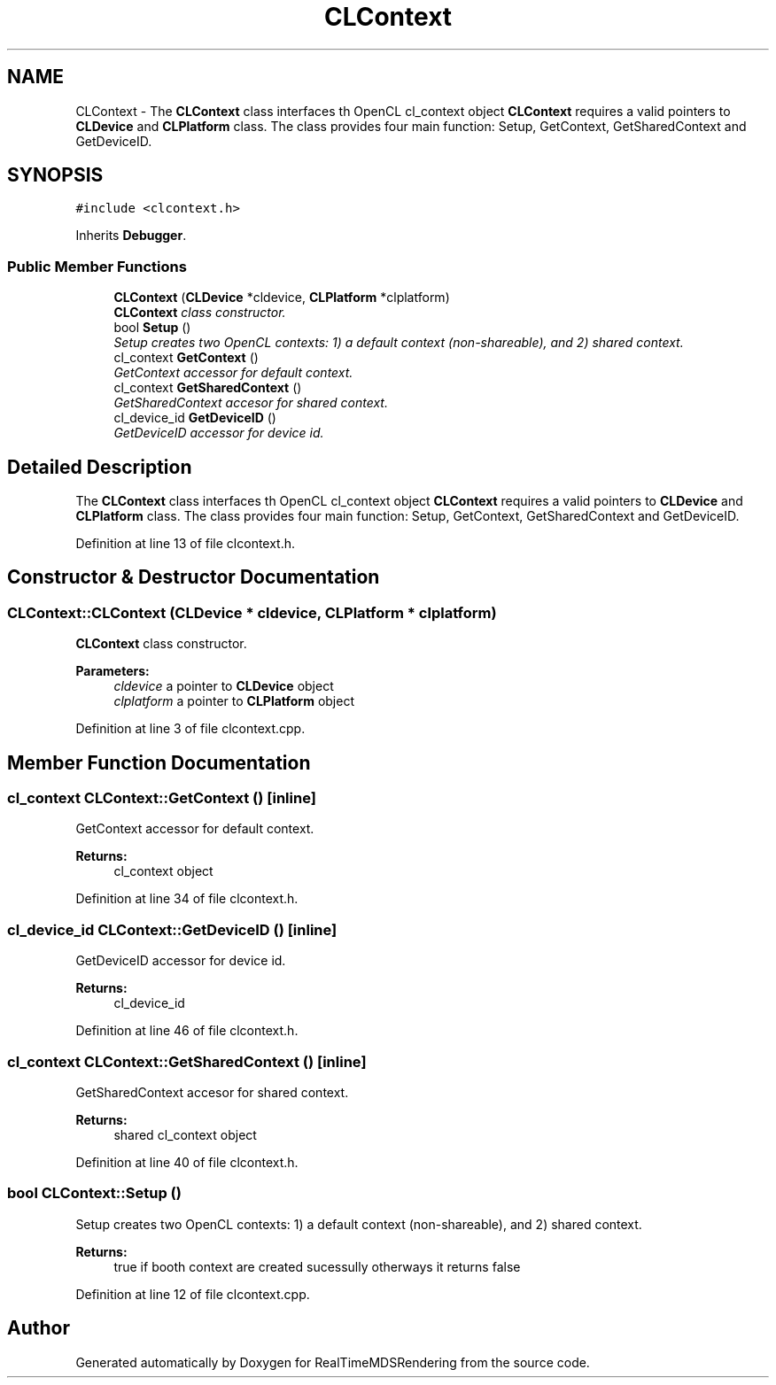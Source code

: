 .TH "CLContext" 3 "Wed Jun 21 2017" "RealTimeMDSRendering" \" -*- nroff -*-
.ad l
.nh
.SH NAME
CLContext \- The \fBCLContext\fP class interfaces th OpenCL cl_context object \fBCLContext\fP requires a valid pointers to \fBCLDevice\fP and \fBCLPlatform\fP class\&. The class provides four main function: Setup, GetContext, GetSharedContext and GetDeviceID\&.  

.SH SYNOPSIS
.br
.PP
.PP
\fC#include <clcontext\&.h>\fP
.PP
Inherits \fBDebugger\fP\&.
.SS "Public Member Functions"

.in +1c
.ti -1c
.RI "\fBCLContext\fP (\fBCLDevice\fP *cldevice, \fBCLPlatform\fP *clplatform)"
.br
.RI "\fI\fBCLContext\fP class constructor\&. \fP"
.ti -1c
.RI "bool \fBSetup\fP ()"
.br
.RI "\fISetup creates two OpenCL contexts: 1) a default context (non-shareable), and 2) shared context\&. \fP"
.ti -1c
.RI "cl_context \fBGetContext\fP ()"
.br
.RI "\fIGetContext accessor for default context\&. \fP"
.ti -1c
.RI "cl_context \fBGetSharedContext\fP ()"
.br
.RI "\fIGetSharedContext accesor for shared context\&. \fP"
.ti -1c
.RI "cl_device_id \fBGetDeviceID\fP ()"
.br
.RI "\fIGetDeviceID accessor for device id\&. \fP"
.in -1c
.SH "Detailed Description"
.PP 
The \fBCLContext\fP class interfaces th OpenCL cl_context object \fBCLContext\fP requires a valid pointers to \fBCLDevice\fP and \fBCLPlatform\fP class\&. The class provides four main function: Setup, GetContext, GetSharedContext and GetDeviceID\&. 
.PP
Definition at line 13 of file clcontext\&.h\&.
.SH "Constructor & Destructor Documentation"
.PP 
.SS "CLContext::CLContext (\fBCLDevice\fP * cldevice, \fBCLPlatform\fP * clplatform)"

.PP
\fBCLContext\fP class constructor\&. 
.PP
\fBParameters:\fP
.RS 4
\fIcldevice\fP a pointer to \fBCLDevice\fP object 
.br
\fIclplatform\fP a pointer to \fBCLPlatform\fP object 
.RE
.PP

.PP
Definition at line 3 of file clcontext\&.cpp\&.
.SH "Member Function Documentation"
.PP 
.SS "cl_context CLContext::GetContext ()\fC [inline]\fP"

.PP
GetContext accessor for default context\&. 
.PP
\fBReturns:\fP
.RS 4
cl_context object 
.RE
.PP

.PP
Definition at line 34 of file clcontext\&.h\&.
.SS "cl_device_id CLContext::GetDeviceID ()\fC [inline]\fP"

.PP
GetDeviceID accessor for device id\&. 
.PP
\fBReturns:\fP
.RS 4
cl_device_id 
.RE
.PP

.PP
Definition at line 46 of file clcontext\&.h\&.
.SS "cl_context CLContext::GetSharedContext ()\fC [inline]\fP"

.PP
GetSharedContext accesor for shared context\&. 
.PP
\fBReturns:\fP
.RS 4
shared cl_context object 
.RE
.PP

.PP
Definition at line 40 of file clcontext\&.h\&.
.SS "bool CLContext::Setup ()"

.PP
Setup creates two OpenCL contexts: 1) a default context (non-shareable), and 2) shared context\&. 
.PP
\fBReturns:\fP
.RS 4
true if booth context are created sucessully otherways it returns false 
.RE
.PP

.PP
Definition at line 12 of file clcontext\&.cpp\&.

.SH "Author"
.PP 
Generated automatically by Doxygen for RealTimeMDSRendering from the source code\&.

